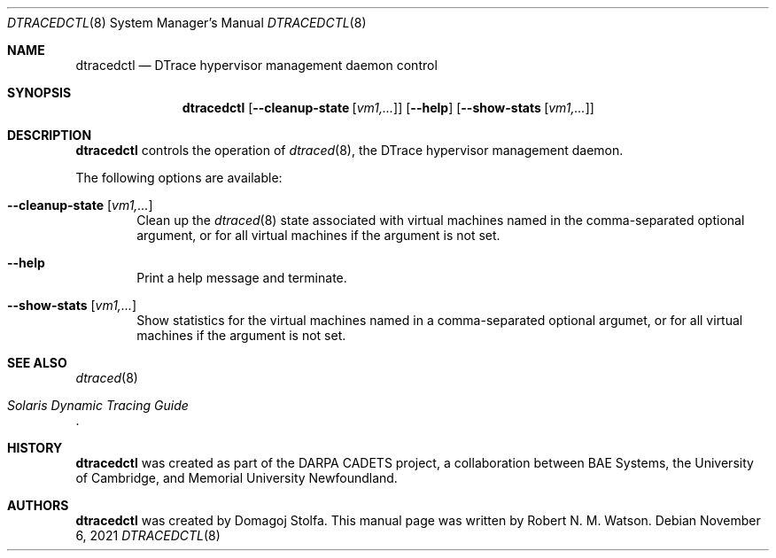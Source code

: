 .\"-
.\" SPDX-License-Identifier: BSD-2-Clause
.\"
.\" Copyright (c) 2021 Robert N. M. Watson
.\"
.\" This software was developed by the University of Cambridge Computer
.\" Laboratory.
.\"
.\" Redistribution and use in source and binary forms, with or without
.\" modification, are permitted provided that the following conditions
.\" are met:
.\" 1. Redistributions of source code must retain the above copyright
.\"    notice, this list of conditions and the following disclaimer.
.\" 2. Redistributions in binary form must reproduce the above copyright
.\"    notice, this list of conditions and the following disclaimer in the
.\"    documentation and/or other materials provided with the distribution.
.\"
.\" THIS SOFTWARE IS PROVIDED BY THE AUTHOR AND CONTRIBUTORS ``AS IS'' AND
.\" ANY EXPRESS OR IMPLIED WARRANTIES, INCLUDING, BUT NOT LIMITED TO, THE
.\" IMPLIED WARRANTIES OF MERCHANTABILITY AND FITNESS FOR A PARTICULAR PURPOSE
.\" ARE DISCLAIMED.  IN NO EVENT SHALL THE AUTHOR OR CONTRIBUTORS BE LIABLE
.\" FOR ANY DIRECT, INDIRECT, INCIDENTAL, SPECIAL, EXEMPLARY, OR CONSEQUENTIAL
.\" DAMAGES (INCLUDING, BUT NOT LIMITED TO, PROCUREMENT OF SUBSTITUTE GOODS
.\" OR SERVICES; LOSS OF USE, DATA, OR PROFITS; OR BUSINESS INTERRUPTION)
.\" HOWEVER CAUSED AND ON ANY THEORY OF LIABILITY, WHETHER IN CONTRACT, STRICT
.\" LIABILITY, OR TORT (INCLUDING NEGLIGENCE OR OTHERWISE) ARISING IN ANY WAY
.\" OUT OF THE USE OF THIS SOFTWARE, EVEN IF ADVISED OF THE POSSIBILITY OF
.\" SUCH DAMAGE.
.\"
.\" $FreeBSD$
.\"
.Dd November 6, 2021
.Dt DTRACEDCTL 8
.Os
.Sh NAME
.Nm dtracedctl
.Nd DTrace hypervisor management daemon control
.Sh SYNOPSIS
.Nm dtracedctl
.Op Fl -cleanup-state Op Ar "vm1,..."
.Op Fl -help
.Op Fl -show-stats Op Ar "vm1,..."
.Sh DESCRIPTION
.Nm
controls the operation of
.Xr dtraced 8 ,
the DTrace hypervisor management daemon.
.Pp
The following options are available:
.Bl -tag -width flag
.It Fl -cleanup-state Op Ar "vm1,..."
Clean up the
.Xr dtraced 8
state associated with virtual machines named in the comma-separated optional
argument, or for all virtual machines if the argument is not set.
.It Fl -help
Print a help message and terminate.
.It Fl -show-stats Op Ar "vm1,..."
Show statistics for the virtual machines named in a comma-separated optional
argumet, or for all virtual machines if the argument is not set.
.El
.Sh SEE ALSO
.Xr dtraced 8
.Rs
.%T Solaris Dynamic Tracing Guide
.Re
.Sh HISTORY
.Nm
was created as part of the DARPA CADETS project, a collaboration between BAE
Systems, the University of Cambridge, and Memorial University Newfoundland.
.Sh AUTHORS
.Nm
was created by
.An Domagoj Stolfa .
This manual page was written by
.An -nosplit
.An Robert N. M. Watson .
